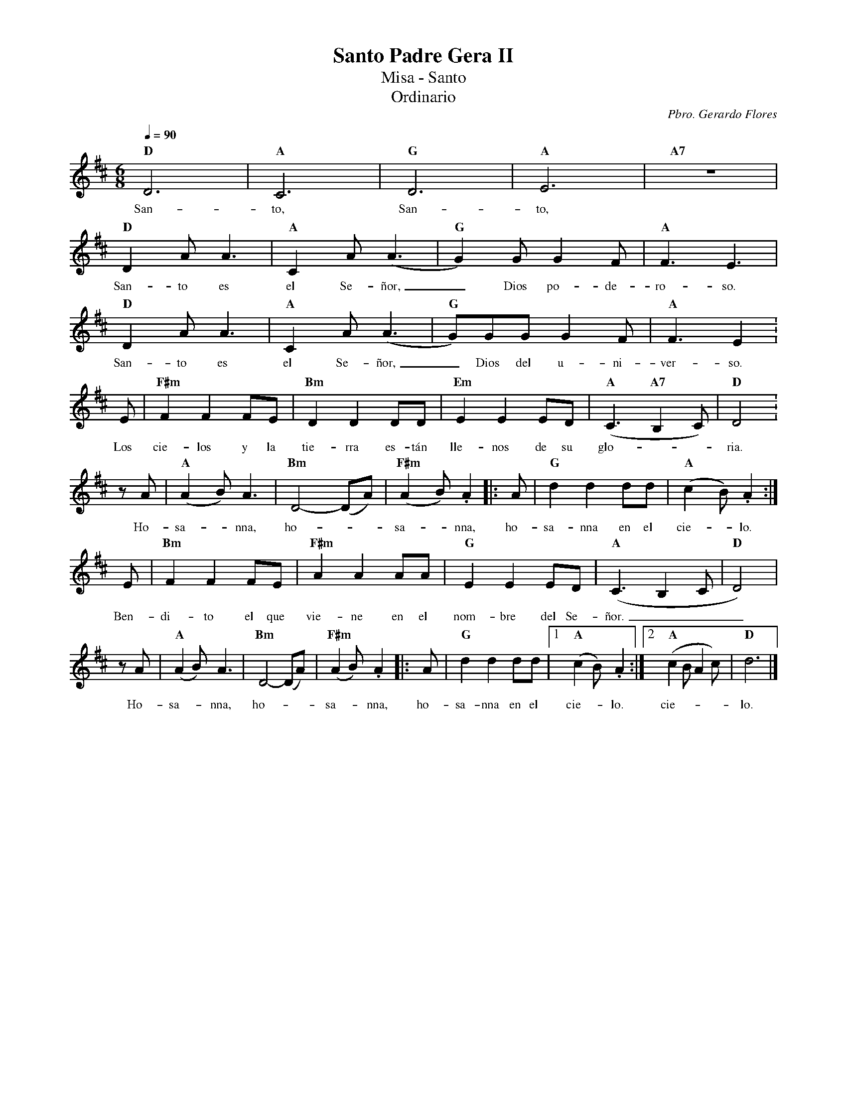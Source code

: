 %abc-2.2
%%MIDI program 74
%%topspace 0
%%composerspace 0
%%titlefont RomanBold 20
%%vocalfont Roman 12
%%composerfont RomanItalic 12
%%gchordfont RomanBold 12
%%tempofont RomanBold 12
%leftmargin 0.8cm
%rightmargin 0.8cm

X:1
T:Santo Padre Gera II
T:Misa - Santo
T:Ordinario
C:Pbro. Gerardo Flores
S:
M:6/8
L:1/8
Q:1/4=90
K:D
%
    "D"D6 | "A"C6 | "G"D6 | "A"E6 | "A7"Z |
w: San-to, San-to,
    "D"D2A A3 | "A"C2A (A3 | "G"G2)G G2F | "A"F3 E3 |
w: San-to es el Se-ñor,_ Dios po-de-ro-so.
    "D"D2A A3 | "A"C2A (A3 | "G"G)GG G2F | "A"F3 E2 :
w: San-to es el Se-ñor,_ Dios del u-ni-ver-so.
    E | "F#m"F2F2FE | "Bm"D2D2DD | "Em"E2E2ED | "A"(C3 "A7"B,2C) | "D"D4 :
w: Los cie-los y la tie-rra es-tán lle-nos de su glo---ria.
    zA | "A"(A2B) A3 | "Bm"D4-(DA) | "F#m"(A2B) .A2 |: A | "G"d2d2dd | "A"(c2B) .A2 :|
w: Ho-sa--nna, ho---sa--nna, ho-sa-nna en el cie--lo.
    E | "Bm"F2F2FE | "F#m"A2A2AA | "G"E2E2ED | "A"(C3B,2C | "D"D4) |
w: Ben-di-to el que vie-ne en el nom-bre del Se-ñor.___
    zA | "A"(A2B) A3 | "Bm"D4-(DA) | "F#m"(A2B) .A2 |: A | "G"d2d2dd |1 "A"(c2B) .A2 :|2 "A"(c2B A2c) | "D"d6 |]
w: Ho-sa--nna, ho---sa--nna, ho-sa-nna en el cie--lo. cie----lo.